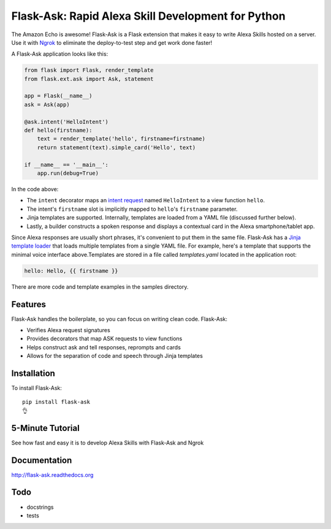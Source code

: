 Flask-Ask: Rapid Alexa Skill Development for Python
===================================================

.. image:: https://img.shields.io/pypi/v/flask-ask.svg
    :target: https://pypi.python.org/pypi/flask-ask

The Amazon Echo is awesome! Flask-Ask is a Flask extension that makes it easy to write Alexa Skills hosted
on a server. Use it with `Ngrok <https://ngrok.com>`_ to eliminate the deploy-to-test step and get work done faster!

A Flask-Ask application looks like this:

.. code-block:: python

  from flask import Flask, render_template
  from flask.ext.ask import Ask, statement

  app = Flask(__name__)
  ask = Ask(app)

  @ask.intent('HelloIntent')
  def hello(firstname):
      text = render_template('hello', firstname=firstname)
      return statement(text).simple_card('Hello', text)

  if __name__ == '__main__':
      app.run(debug=True)

In the code above:

* The ``intent`` decorator maps an
  `intent request <https://developer.amazon.com/public/solutions/alexa/alexa-skills-kit/docs/handling-requests-sent-by-alexa#Types of Requests Sent by Alexa>`_
  named ``HelloIntent`` to a view function ``hello``.
* The intent's ``firstname`` slot is implicitly mapped to ``hello``'s ``firstname`` parameter.
* Jinja templates are supported. Internally, templates are loaded from a YAML file (discussed further below).
* Lastly, a builder constructs a spoken response and displays a contextual card in the Alexa smartphone/tablet app.

Since Alexa responses are usually short phrases, it's convenient to put them in the same file.
Flask-Ask has a `Jinja template loader <http://jinja.pocoo.org/docs/dev/api/#loaders>`_ that loads
multiple templates from a single YAML file. For example, here's a template that supports the minimal voice interface
above.Templates are stored in a file called `templates.yaml` located in the application root:

.. code-block:: yaml

  hello: Hello, {{ firstname }}

There are more code and template examples in the samples directory.

Features
--------

Flask-Ask handles the boilerplate, so you can focus on writing clean code. Flask-Ask:

* Verifies Alexa request signatures
* Provides decorators that map ASK requests to view functions
* Helps construct ask and tell responses, reprompts and cards
* Allows for the separation of code and speech through Jinja templates

Installation
------------
To install Flask-Ask::

  pip install flask-ask
  👌

5-Minute Tutorial
-----------------

See how fast and easy it is to develop Alexa Skills with Flask-Ask and Ngrok

.. image:: http://i.imgur.com/Tajkmdi.png
 :target: https://www.youtube.com/watch?v=eC2zi4WIFX0

Documentation
-------------
http://flask-ask.readthedocs.org

Todo
----
* docstrings
* tests
